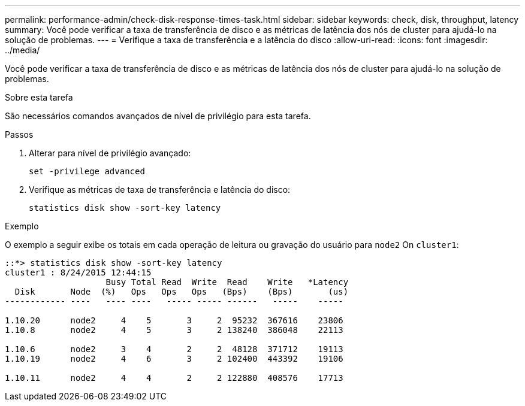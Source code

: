 ---
permalink: performance-admin/check-disk-response-times-task.html 
sidebar: sidebar 
keywords: check, disk, throughput, latency 
summary: Você pode verificar a taxa de transferência de disco e as métricas de latência dos nós de cluster para ajudá-lo na solução de problemas. 
---
= Verifique a taxa de transferência e a latência do disco
:allow-uri-read: 
:icons: font
:imagesdir: ../media/


[role="lead"]
Você pode verificar a taxa de transferência de disco e as métricas de latência dos nós de cluster para ajudá-lo na solução de problemas.

.Sobre esta tarefa
São necessários comandos avançados de nível de privilégio para esta tarefa.

.Passos
. Alterar para nível de privilégio avançado:
+
`set -privilege advanced`

. Verifique as métricas de taxa de transferência e latência do disco:
+
`statistics disk show -sort-key latency`



.Exemplo
O exemplo a seguir exibe os totais em cada operação de leitura ou gravação do usuário para `node2` On `cluster1`:

[listing]
----
::*> statistics disk show -sort-key latency
cluster1 : 8/24/2015 12:44:15
                    Busy Total Read  Write  Read    Write   *Latency
  Disk       Node  (%)   Ops   Ops   Ops   (Bps)    (Bps)       (us)
------------ ----   ---- ----   ----- ----- ------   -----    -----

1.10.20      node2     4    5       3     2  95232  367616    23806
1.10.8       node2     4    5       3     2 138240  386048    22113

1.10.6       node2     3    4       2     2  48128  371712    19113
1.10.19      node2     4    6       3     2 102400  443392    19106

1.10.11      node2     4    4       2     2 122880  408576    17713
----